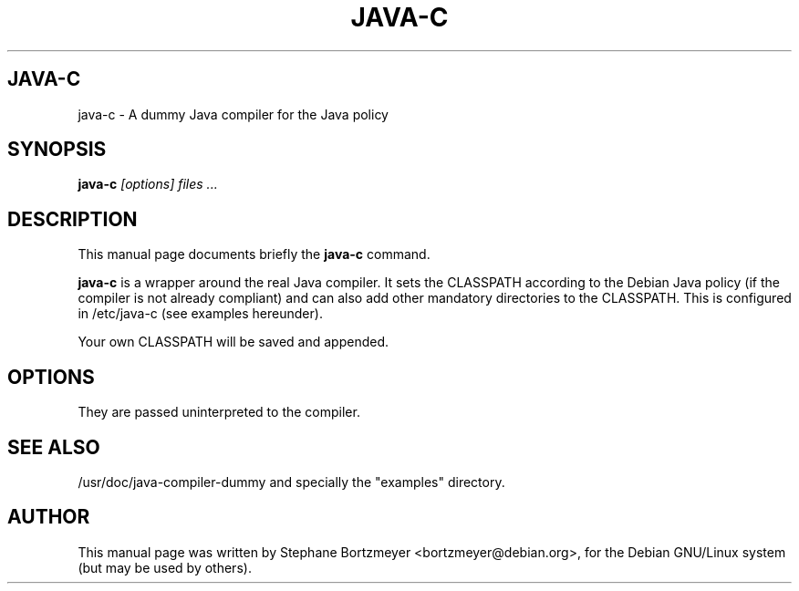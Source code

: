 .TH JAVA-C 1 
.\" NAME should be all caps, SECTION should be 1-8, maybe w/ subsection
.\" other parms are allowed: see man(7), man(1)
.SH JAVA-C
java-c \- A dummy Java compiler for the Java policy
.SH SYNOPSIS
.B java-c
.I "[options] files ..."
.SH "DESCRIPTION"
This manual page documents briefly the
.BR java-c
command.
.PP
.B java-c
is a wrapper around the real Java compiler. It sets the CLASSPATH according
to the Debian Java policy (if the compiler is not already compliant) and
can also add other mandatory directories to the CLASSPATH. This is configured
in 
/etc/java-c
(see examples hereunder).
.PP
Your own CLASSPATH will be saved and appended.
.SH OPTIONS
They are passed uninterpreted to the compiler.
.SH "SEE ALSO"
/usr/doc/java-compiler-dummy
and specially the "examples" directory.
.SH AUTHOR
This manual page was written by Stephane Bortzmeyer <bortzmeyer@debian.org>,
for the Debian GNU/Linux system (but may be used by others).
